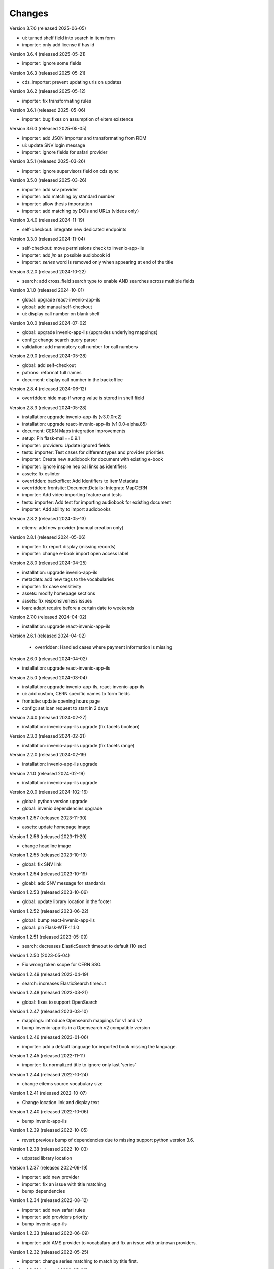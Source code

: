 ..
    Copyright (C) 2019-2024 CERN.

    CDS-ILS is free software; you can redistribute it and/or modify it
    under the terms of the MIT License; see LICENSE file for more details.

Changes
=======

Version 3.7.0 (released 2025-06-05)

- ui: turned shelf field into search in item form
- importer: only add license if has id

Version 3.6.4 (released 2025-05-21)

- importer: ignore some fields

Version 3.6.3 (released 2025-05-21)

- cds_importer: prevent updating urls on updates

Version 3.6.2 (released 2025-05-12)

- importer: fix transformating rules

Version 3.6.1 (released 2025-05-06)

- importer: bug fixes on assumption of eitem existence

Version 3.6.0 (released 2025-05-05)

- importer: add JSON importer and transformating from RDM
- ui: update SNV login message
- importer: ignore fields for safari provider

Version 3.5.1 (released 2025-03-26)

- importer: ignore supervisors field on cds sync

Version 3.5.0 (released 2025-03-26)

- importer: add snv provider
- importer: add matching by standard number
- importer: allow thesis importation
- importer: add matching by DOIs and URLs (videos only)

Version 3.4.0 (released 2024-11-19)

- self-checkout: integrate new dedicated endpoints

Version 3.3.0 (released 2024-11-04)

- self-checkout: move permissions check to invenio-app-ils
- importer: add `jm` as possible audiobook id
- importer: `series` word is removed only when appearing at end of the title

Version 3.2.0 (released 2024-10-22)

- search: add cross_field search type to enable AND searches across multiple fields

Version 3.1.0 (released 2024-10-01)

- global: upgrade react-invenio-app-ils
- global: add manual self-checkout
- ui: display call number on blank shelf

Version 3.0.0 (released 2024-07-02)

- global: upgrade invenio-app-ils (upgrades underlying mappings)
- config: change search query parser
- validation: add mandatory call number for call numbers

Version 2.9.0 (released 2024-05-28)

- global: add self-checkout
- patrons: reformat full names
- document: display call number in the backoffice

Version 2.8.4 (released 2024-06-12)

- overridden: hide map if wrong value is stored in shelf field

Version 2.8.3 (released 2024-05-28)

- installation: upgrade invenio-app-ils (v3.0.0rc2)
- installation: upgrade react-invenio-app-ils (v1.0.0-alpha.85)
- document: CERN Maps integration improvements
- setup: Pin flask-mail==0.9.1
- importer: providers: Update ignored fields
- tests: importer: Test cases for different types and provider priorities
- importer: Create new audiobook for document with existing e-book
- importer: ignore inspire hep oai links as identifiers
- assets: fix eslinter
- overridden: backoffice: Add Identifiers to ItemMetadata
- overridden: frontsite: DocumentDetails: Integrate MapCERN
- importer: Add video importing feature and tests
- tests: importer: Add test for importing audiobook for existing document
- importer: Add ability to import audiobooks

Version 2.8.2 (released 2024-05-13)

- eitems: add new provider (manual creation only)

Version 2.8.1 (released 2024-05-06)

- importer: fix report display (missing records)
- importer: change e-book import open access label

Version 2.8.0 (released 2024-04-25)

- installation: upgrade invenio-app-ils
- metadata: add new tags to the vocabularies
- importer: fix case sensitivity
- assets: modify homepage sections
- assets: fix responsiveness issues
- loan: adapt require before a certain date to weekends

Version 2.7.0 (released 2024-04-02)

- installation: upgrade react-invenio-app-ils

Version 2.6.1 (released 2024-04-02)

 - overridden: Handled cases where payment information is missing

Version 2.6.0 (released 2024-04-02)

- installation: upgrade react-invenio-app-ils

Version 2.5.0 (released 2024-03-04)

- installation: upgrade invenio-app-ils, react-invenio-app-ils
- ui: add custom, CERN specific names to form fields
- frontsite: update opening hours page
- config: set loan request to start in 2 days

Version 2.4.0 (released 2024-02-27)

- installation: invenio-app-ils upgrade (fix facets boolean)

Version 2.3.0 (released 2024-02-21)

- installation: invenio-app-ils upgrade (fix facets range)

Version 2.2.0 (released 2024-02-19)

- installation: invenio-app-ils upgrade

Version 2.1.0 (released 2024-02-19)

- installation: invenio-app-ils upgrade

Version 2.0.0 (released 2024-102-16)

- global: python version upgrade
- global: invenio dependencies upgrade

Version 1.2.57 (released 2023-11-30)

- assets: update homepage image

Version 1.2.56 (released 2023-11-29)

- change headline image

Version 1.2.55 (released 2023-10-19)

- global: fix SNV link

Version 1.2.54 (released 2023-10-19)

- gloabl: add SNV message for standards

Version 1.2.53 (released 2023-10-06)

- global: update library location in the footer

Version 1.2.52 (released 2023-06-22)

- global: bump react-invenio-app-ils
- global: pin Flask-WTF<1.1.0

Version 1.2.51 (released 2023-05-09)

- search: decreases ElasticSearch timeout to default (10 sec)

Version 1.2.50 (2023-05-04)

- Fix wrong token scope for CERN SSO.

Version 1.2.49 (released 2023-04-19)

- search: increases ElasticSearch timeout

Version 1.2.48 (released 2023-03-21)

- global: fixes to support OpenSearch

Version 1.2.47 (released 2023-03-10)

- mappings: introduce Opensearch mappings for v1 and v2
- bump invenio-app-ils in a Opensearch v2 compatible version

Version 1.2.46 (released 2023-01-06)

- importer: add a default language for imported book missing the language.

Version 1.2.45 (released 2022-11-11)

- importer: fix normalized title to ignore only last 'series'

Version 1.2.44 (released 2022-10-24)

- change eitems source vocabulary size

Version 1.2.41 (released 2022-10-07)

- Change location link and display text

Version 1.2.40 (released 2022-10-06)

- bump invenio-app-ils

Version 1.2.39 (released 2022-10-05)

- revert previous bump of dependencies due to missing support python version 3.6.

Version 1.2.38 (released 2022-10-03)

- udpated library location

Version 1.2.37 (released 2022-09-19)

- importer: add new provider
- importer: fix an issue with title matching
- bump dependencies

Version 1.2.34 (released 2022-08-12)

- importer: add new safari rules
- importer: add providers priority
- bump invenio-app-ils

Version 1.2.33 (released 2022-06-09)

- importer: add AMS provider to vocabulary and fix an issue with unknown providers.

Version 1.2.32 (released 2022-05-25)

- importer: change series matching to match by title first.

Version 1.2.31 (released 2022-05-06)

- importer: add series match validation on preview

Version 1.2.30 (released 2022-05-06)

- fix series matching by ISSNs

Version 1.2.29 (released 2022-05-06)

- match series by one of ISSNs

Version 1.2.28 (released 2022-04-28)

- fix importer bug to match series correctly

Version 1.2.27 (released 2022-03-31)

- update links in static pages
- fix cli to assign legacy pid
- Adds building and phone information to the footer

Version 1.2.26 (released 2022-03-10)

- fix search phrases for series volumes

Version 1.2.24 (released 2022-02-24)

- Fix bug with conference info not showing in the frontsite

Version 1.2.23 (released 2022-02-23)

- Update invenio-opendefinition

Version 1.2.22 (released 2022-02-23)

- Pin itsdangerous
- Increase max authors able to be edited in the document editor
- Fixing `et al.` display across the system


Version 1.2.20 (released 2022-02-01)

- fix wrong search guide link
- update react-invenio-app-ils and react-searchkit to latest

Version 1.2.18 (released 2022-01-18)

- importer: bugfixes
- ldap: add user deletion script
- document details: add links to external services
- global: add privacy policy page
- document: check if document exists on indexing references
- circulation: improve CSV export

Version 1.2.13 (released 2022-01-06)

- Importer:
    - improve handling errors
    - fix parsing series and documents titles
    - fix priority providers imports
    - fix indexing issues
    - fix matching by authors surnames
- Maintenance: add legacy pid minting
- Dependencies: upgrade lxml


Version 1.2.12 (released 2021-12-10)

- Importer: fix duplication of series during the import
- Importer: fix eitems import priority

Version 1.2.11 (released 2021-12-08)

- Upgrade invenio packages
- Upgrade flask + werkzeug > v2.0.0
- Upgrade various python packages
- Add custom loan search serializer
    - drop redundant loan fields
    - add item_suggestion location
- Importer: improve performance of detail page loading
- Importer: improve records matching script
- Purchase orders: automatically propagate payment information
- Alert librarian on extending loans on overbooked documents
- Fix loan requests order
- Fix alert librarian about preceding loan request during checkout
- Patron history: fix "See all" query


Version 1.2.10 (released 2021-11-16)

- Added error messages that can appear while opening a deleted task or an unexpected response from the backend
- Items on loan are now being shown again in the where to find section of the document detail page (front-office)
- Fixed inconsistencies in the preview statuses
- Importer item row now displays the title from the imported document and not the matched document
- Importer now does an extra check to validate that matched documents have equal ISBN/Title pairs, otherwise will categorize it as a partial match
- Various minor improvements from feedback that was received
    - ignore rules checkbox is un-checkable
    - Added name of imported file in history and task-details page
    - Added provider name to task details page
    - Search bar is not case sensitive anymore
    - Added pagination to importer task overview
    - Added partial matches to statistics
    - Pagination does not go back to page 1 when an action happens
    - Providers names changed
    - Backend raises exception when wrong provider is chosen
    - Statistics segment does not appear in 2 rows with large numbers anymore
- Overdue loans can now also be bulk extended
